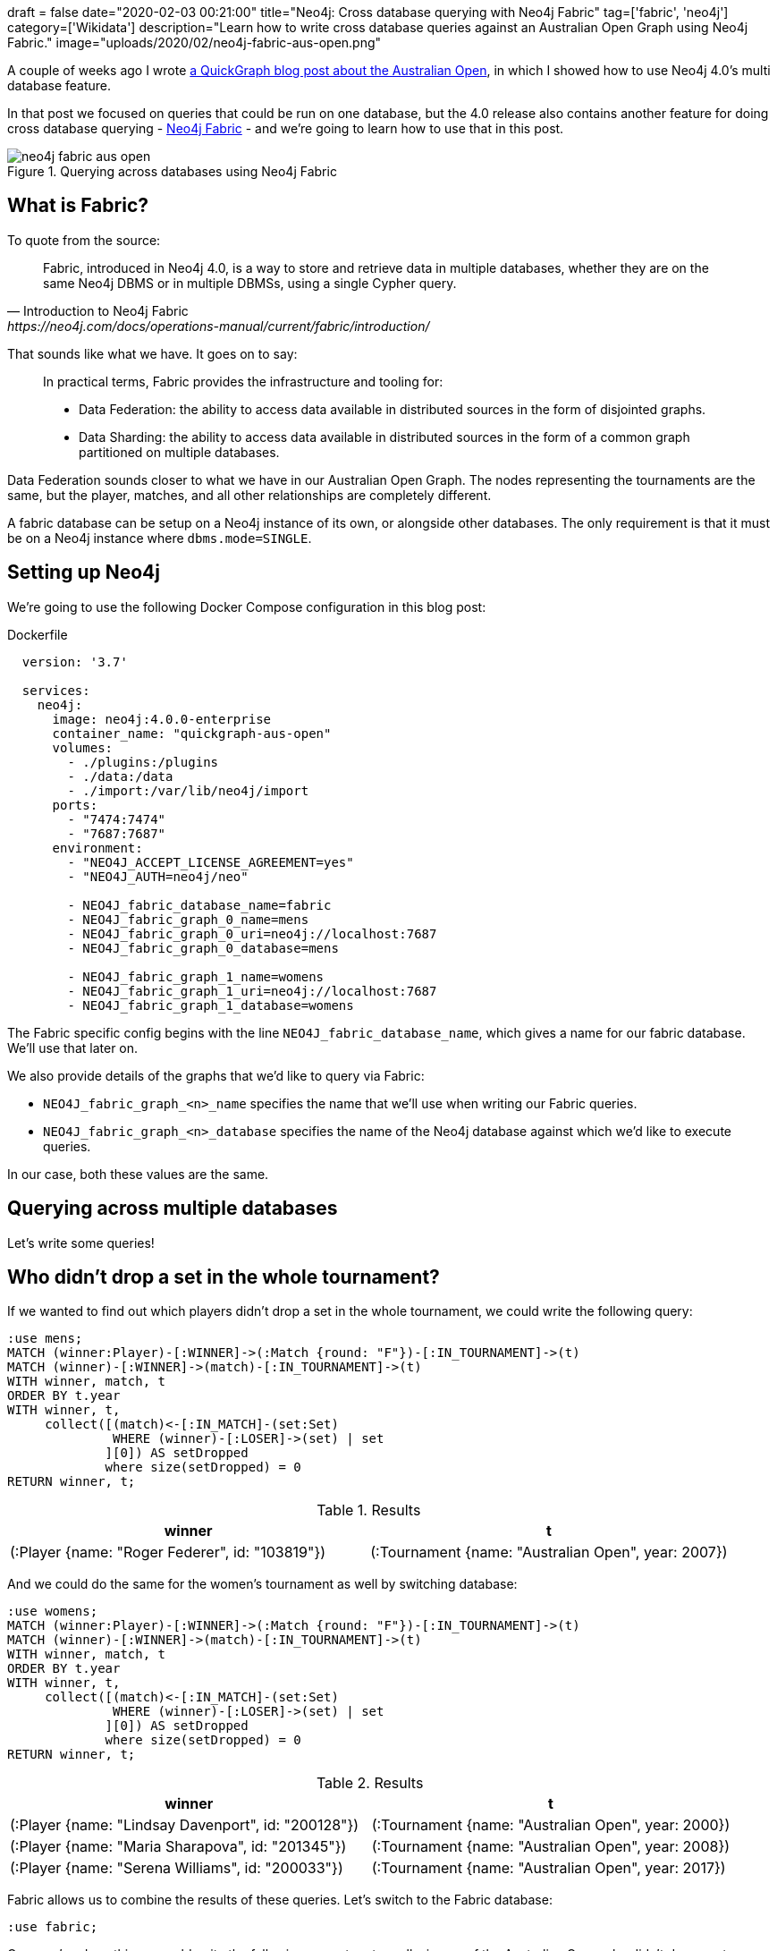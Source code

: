+++
draft = false
date="2020-02-03 00:21:00"
title="Neo4j: Cross database querying with Neo4j Fabric"
tag=['fabric', 'neo4j']
category=['Wikidata']
description="Learn how to write cross database queries against an Australian Open Graph using Neo4j Fabric."
image="uploads/2020/02/neo4j-fabric-aus-open.png"
+++

A couple of weeks ago I wrote https://markhneedham.com/blog/2020/01/23/quick-graph-australian-open/[a QuickGraph blog post about the Australian Open^], in which I showed how to use Neo4j 4.0's multi database feature.

In that post we focused on queries that could be run on one database, but the 4.0 release also contains another feature for doing cross database querying - https://neo4j.com/docs/operations-manual/current/fabric/introduction/[Neo4j Fabric^] - and we're going to learn how to use that in this post.

image::{{<siteurl>}}/uploads/2020/02/neo4j-fabric-aus-open.png[title="Querying across databases using Neo4j Fabric"]


== What is Fabric?

To quote from the source:

[quote, Introduction to Neo4j Fabric, https://neo4j.com/docs/operations-manual/current/fabric/introduction/]
____
Fabric, introduced in Neo4j 4.0, is a way to store and retrieve data in multiple databases, whether they are on the same Neo4j DBMS or in multiple DBMSs, using a single Cypher query.
____

That sounds like what we have.
It goes on to say:

[quote]
____
In practical terms, Fabric provides the infrastructure and tooling for:

* Data Federation: the ability to access data available in distributed sources in the form of disjointed graphs.
* Data Sharding: the ability to access data available in distributed sources in the form of a common graph partitioned on multiple databases.
____

Data Federation sounds closer to what we have in our Australian Open Graph.
The nodes representing the tournaments are the same, but the player, matches, and all other relationships are completely different.

A fabric database can be setup on a Neo4j instance of its own, or alongside other databases.
The only requirement is that it must be on a Neo4j instance where `dbms.mode=SINGLE`.

== Setting up Neo4j

We're going to use the following Docker Compose configuration in this blog post:

.Dockerfile
[source,yaml]
----
  version: '3.7'

  services:
    neo4j:
      image: neo4j:4.0.0-enterprise
      container_name: "quickgraph-aus-open"
      volumes:
        - ./plugins:/plugins
        - ./data:/data
        - ./import:/var/lib/neo4j/import
      ports:
        - "7474:7474"
        - "7687:7687"
      environment:
        - "NEO4J_ACCEPT_LICENSE_AGREEMENT=yes"
        - "NEO4J_AUTH=neo4j/neo"

        - NEO4J_fabric_database_name=fabric
        - NEO4J_fabric_graph_0_name=mens
        - NEO4J_fabric_graph_0_uri=neo4j://localhost:7687
        - NEO4J_fabric_graph_0_database=mens

        - NEO4J_fabric_graph_1_name=womens
        - NEO4J_fabric_graph_1_uri=neo4j://localhost:7687
        - NEO4J_fabric_graph_1_database=womens
----

The Fabric specific config begins with the line `NEO4J_fabric_database_name`, which gives a name for our fabric database.
We'll use that later on.

We also provide details of the graphs that we'd like to query via Fabric:

* `NEO4J_fabric_graph_<n>_name` specifies the name that we'll use when writing our Fabric queries.
* `NEO4J_fabric_graph_<n>_database` specifies the name of the Neo4j database against which we'd like to execute queries.

In our case, both these values are the same.

== Querying across multiple databases

Let's write some queries!

== Who didn't drop a set in the whole tournament?

If we wanted to find out which players didn't drop a set in the whole tournament, we could write the following query:

[source,cypher]
----
:use mens;
MATCH (winner:Player)-[:WINNER]->(:Match {round: "F"})-[:IN_TOURNAMENT]->(t)
MATCH (winner)-[:WINNER]->(match)-[:IN_TOURNAMENT]->(t)
WITH winner, match, t
ORDER BY t.year
WITH winner, t,
     collect([(match)<-[:IN_MATCH]-(set:Set)
              WHERE (winner)-[:LOSER]->(set) | set
             ][0]) AS setDropped
             where size(setDropped) = 0
RETURN winner, t;
----

.Results
[opts="header"]
|===
| winner                                          | t
| (:Player {name: "Roger Federer", id: "103819"}) | (:Tournament {name: "Australian Open", year: 2007})
|===

And we could do the same for the women's tournament as well by switching database:

[source,cypher]
----
:use womens;
MATCH (winner:Player)-[:WINNER]->(:Match {round: "F"})-[:IN_TOURNAMENT]->(t)
MATCH (winner)-[:WINNER]->(match)-[:IN_TOURNAMENT]->(t)
WITH winner, match, t
ORDER BY t.year
WITH winner, t,
     collect([(match)<-[:IN_MATCH]-(set:Set)
              WHERE (winner)-[:LOSER]->(set) | set
             ][0]) AS setDropped
             where size(setDropped) = 0
RETURN winner, t;
----

.Results
[opts="header"]
|===
| winner                                          | t
| (:Player {name: "Lindsay Davenport", id: "200128"}) | (:Tournament {name: "Australian Open", year: 2000})
| (:Player {name: "Maria Sharapova", id: "201345"})   | (:Tournament {name: "Australian Open", year: 2008})
| (:Player {name: "Serena Williams", id: "200033"})   | (:Tournament {name: "Australian Open", year: 2017})
|===

Fabric allows us to combine the results of these queries.
Let's switch to the Fabric database:

[source,cypher]
----
:use fabric;
----

Once we've done this we could write the following query to return all winners of the Australian Open who didn't drop a set:

[source,cypher]
----
USE fabric.mens
MATCH (winner:Player)-[:WINNER]->(:Match {round: "F"})-[:IN_TOURNAMENT]->(t)
MATCH (winner)-[:WINNER]->(match)-[:IN_TOURNAMENT]->(t)
WITH winner, match, t
ORDER BY t.year
WITH winner, t,
     collect([(match)<-[:IN_MATCH]-(set:Set)
              WHERE (winner)-[:LOSER]->(set) | set
             ][0]) AS setDropped
             where size(setDropped) = 0
RETURN winner.name AS winner, t.year AS year

UNION ALL

USE fabric.womens
MATCH (winner:Player)-[:WINNER]->(:Match {round: "F"})-[:IN_TOURNAMENT]->(t)
MATCH (winner)-[:WINNER]->(match)-[:IN_TOURNAMENT]->(t)
WITH winner, match, t
ORDER BY t.year
WITH winner, t,
     collect([(match)<-[:IN_MATCH]-(set:Set)
              WHERE (winner)-[:LOSER]->(set) | set
             ][0]) AS setDropped
             where size(setDropped) = 0
RETURN winner.name AS winner, t.year AS year;
----

.Results
[opts="header"]
|===
| winner              | year
| "Lindsay Davenport" | 2000
| "Maria Sharapova"   | 2008
| "Serena Williams"   | 2017
| "Roger Federer"     | 2007
|===

I'm not sure why the year hasn't ordered properly here, perhaps I've made a mistake somewhere.
It's also a bit annoying having to repeat the query twice though, so an alternative is to use Fabric's https://neo4j.com/docs/operations-manual/current/fabric/queries/#fabric-built-in-functions[`<fabric database name>.graphIds`^] function in combinatin with the https://neo4j.com/docs/cypher-manual/4.0/clauses/call-subquery/[CALL sub query^] syntax.
That gives us the following:


[source,cypher]
----
WITH ["Men's", "Women's"] AS tournaments
UNWIND fabric.graphIds() AS graphId
CALL {
  USE fabric.graph(graphId)
  MATCH (winner:Player)-[:WINNER]->(:Match {round: "F"})-[:IN_TOURNAMENT]->(t)
  MATCH (winner)-[:WINNER]->(match)-[:IN_TOURNAMENT]->(t)
  WITH winner, match, t
  ORDER BY t.year
  WITH winner, t,
       collect([(match)<-[:IN_MATCH]-(set:Set)
                WHERE (winner)-[:LOSER]->(set) | set
               ][0]) AS setDropped
               where size(setDropped) = 0
  RETURN winner, t
}
RETURN tournaments[graphId] AS event, winner.name AS winner, t.year AS year
ORDER BY t.year
----

.Results
[opts="header"]
|===
| event     | winner              | year
| "Women's" | "Lindsay Davenport" | 2000
| "Men's"   | "Roger Federer"     | 2007
| "Women's" | "Maria Sharapova"   | 2008
| "Women's" | "Serena Williams"   | 2017
|===

Sweet!
The data's sorted correctly and we only had to specify the main part of the query once.

== How long did players wait from their first final defeat until their first win?

Let's use Fabric to look at one more query.

In the initial blog post we wrote a query to find out how long it took from a player's first final defeat until their first win.
While writing a blog post about https://markhneedham.com/blog/2020/01/29/neo4j-finding-longest-path/[longest path queries^] I realised that the query was incorrect as it didn't filter out players who had won the final before losing it, and it also returned each final a player had lost before finally winning, rather than just the first one.

The following query finds the longest wait for players from their first final defeat until their first win:

[source,cypher]
----
WITH ["Men's", "Women's"] AS tournaments
UNWIND fabric.graphIds() AS graphId
CALL {
  USE fabric.graph(graphId)
  MATCH (player)-[:LOSER]->(:Match {round: "F"})-[:IN_TOURNAMENT]->(t)-[:NEXT_TOURNAMENT*]->(t2),
        (player)-[:WINNER]->(:Match {round: "F"})-[:IN_TOURNAMENT]->(t2)
  // Exclude paths where the player has been in the final of an earlier tournament
  WHERE  not ((player)-[:LOSER|WINNER]->(:Match {round: "F"})-[:IN_TOURNAMENT]
              ->()-[:NEXT_TOURNAMENT*]->(t))
  RETURN player, t, t2
  }
RETURN player.name, t.year, t2.year, t2.year - t.year AS difference
ORDER BY difference DESC
----

And if we run that query, we'll see the following results:

.Results
[opts="header"]
|===
| player.name       | t.year | t2.year | difference
| "Kim Clijsters"   | 2004   | 2011    | 7
| "Marat Safin"     | 2002   | 2005    | 3
| "Na Li"           | 2011   | 2014    | 3
| "Maria Sharapova" | 2007   | 2008    | 1
|===

So Clijsters had the longest wait, although there are many other players who are still waiting!

That's all for now, but if you want to learn more about Neo4j Fabric, we've written https://neo4j.com/developer/multi-tenancy-worked-example/#querying-across-databases[a developer guide showing how to use it against a retail dataset^].
And don't forget https://neo4j.com/docs/operations-manual/current/fabric/[the docs^]!
